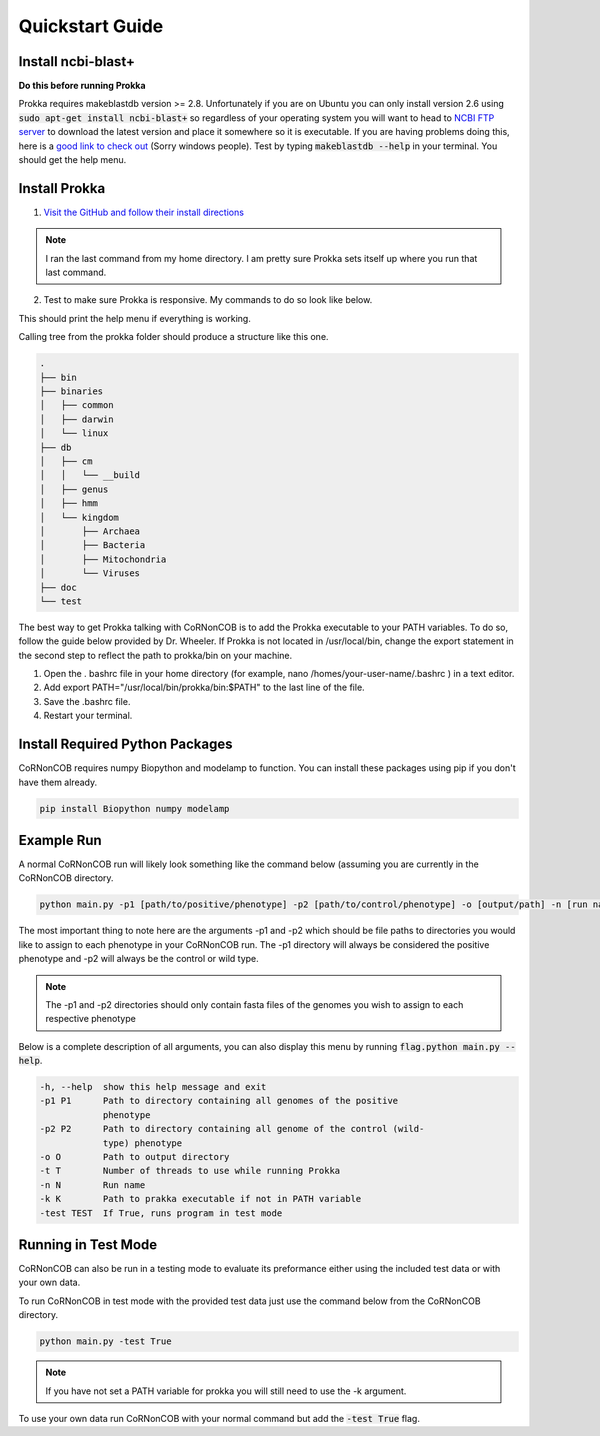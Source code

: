 Quickstart Guide
================


Install ncbi-blast+
---------------------
**Do this before running Prokka**

Prokka requires makeblastdb version >= 2.8. Unfortunately if you are on Ubuntu
you can only install version 2.6 using :code:`sudo apt-get install ncbi-blast+`
so regardless of your operating system you will want to head to 
`NCBI FTP server <ftp://ftp.ncbi.nlm.nih.gov/blast/executables/blast+/LATEST/>`_
to download the latest version and place it somewhere so it is executable. If
you are having problems doing this, here is a `good link to check out <https://unix.stackexchange.com/questions/3809/how-can-i-make-a-program-executable-from-everywhere>`_
(Sorry windows people). Test by typing :code:`makeblastdb --help` in your terminal.
You should get the help menu.



Install Prokka
--------------------

1. `Visit the GitHub and follow their install directions <https://github.com/tseemann/prokka>`_

.. note::  I ran the last command from my home directory. I am pretty sure Prokka sets itself up where you run that last command.

2. Test to make sure Prokka is responsive. My commands to do so look like below.

.. code-block:: bash
   :linenos:

   cd
   cd prokka/bin
   ./prokka --help

This should print the help menu if everything is working. 

Calling tree from the prokka folder should produce a structure like this one.

.. code-block:: text

    .
    ├── bin
    ├── binaries
    │   ├── common
    │   ├── darwin
    │   └── linux
    ├── db
    │   ├── cm
    │   │   └── __build
    │   ├── genus
    │   ├── hmm
    │   └── kingdom
    │       ├── Archaea
    │       ├── Bacteria
    │       ├── Mitochondria
    │       └── Viruses
    ├── doc
    └── test

The best way to get Prokka talking with CoRNonCOB is to add the Prokka
executable to your PATH variables. To do so, follow the guide below provided by
Dr. Wheeler. If Prokka is not located in /usr/local/bin, change the export
statement in the second step to reflect the path to prokka/bin on your machine.

1. Open the . bashrc file in your home directory (for example, nano /homes/your-user-name/.bashrc ) in a text editor.
2. Add export PATH="/usr/local/bin/prokka/bin:$PATH" to the last line of the file.
3. Save the .bashrc file.
4. Restart your terminal.


Install Required Python Packages
-----------------------------------
CoRNonCOB requires numpy Biopython and modelamp to function. You can install these
packages using pip if you don't have them already. 

.. code-block:: bash

   pip install Biopython numpy modelamp

Example Run
--------------

A normal CoRNonCOB run will likely look something like the command below (assuming
you are currently in the CoRNonCOB directory.

.. code-block:: bash

   python main.py -p1 [path/to/positive/phenotype] -p2 [path/to/control/phenotype] -o [output/path] -n [run name]

The most important thing to note here are the arguments -p1 and -p2 which
should be file paths to directories you would like to assign to each phenotype
in your CoRNonCOB run. The -p1 directory will always be considered the
positive phenotype and -p2 will always be the control or wild type.

.. note::  The -p1 and -p2 directories should only contain fasta files of the genomes you wish to assign to each respective phenotype

Below is a complete description of all arguments, you can also display this
menu by running :code:`flag.python main.py --help`.

.. code-block:: text

    -h, --help  show this help message and exit
    -p1 P1      Path to directory containing all genomes of the positive
                phenotype
    -p2 P2      Path to directory containing all genome of the control (wild-
                type) phenotype
    -o O        Path to output directory
    -t T        Number of threads to use while running Prokka
    -n N        Run name
    -k K        Path to prakka executable if not in PATH variable
    -test TEST  If True, runs program in test mode


Running in Test Mode
---------------------

CoRNonCOB can also be run in a testing mode to evaluate its preformance either
using the included test data or with your own data. 

To run CoRNonCOB in test mode with the provided test data just use the command
below from the CoRNonCOB directory.

.. code-block:: bash

   python main.py -test True

.. note::  If you have not set a PATH variable for prokka you will still need to use the -k argument.

To use your own data run CoRNonCOB with your normal command but add the
:code:`-test True` flag.
